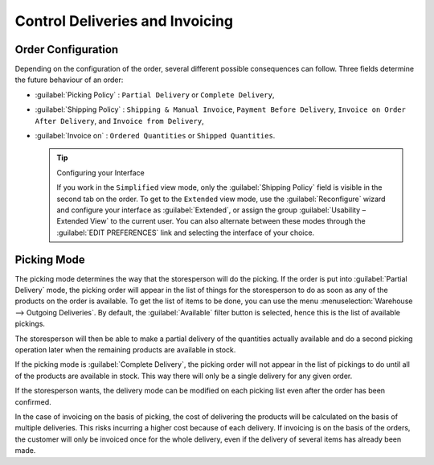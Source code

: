 
Control Deliveries and Invoicing
================================

Order Configuration
-------------------

.. index:: 
   pair: control; delivery
   pair: control; invoicing

Depending on the configuration of the order, several different possible consequences can follow.
Three fields determine the future behaviour of an order:

* :guilabel:`Picking Policy` : ``Partial Delivery`` or ``Complete Delivery``,

* :guilabel:`Shipping Policy` : ``Shipping & Manual Invoice``, ``Payment Before Delivery``,
  ``Invoice on Order After Delivery``, and ``Invoice from Delivery``,

* :guilabel:`Invoice on` : ``Ordered Quantities`` or ``Shipped Quantities``.

  .. tip::  Configuring your Interface

     If you work in the ``Simplified`` view mode, only the :guilabel:`Shipping Policy` field is visible
     in the second tab on the order.
     To get to the ``Extended`` view mode, use the :guilabel:`Reconfigure` wizard and configure
     your interface as :guilabel:`Extended`, or assign the group
     :guilabel:`Usability – Extended View` to the current user. You can also alternate between these modes
     through the :guilabel:`EDIT PREFERENCES` link and selecting the interface of your choice. 

Picking Mode
------------

The picking mode determines the way that the storesperson will do the picking. If the order is put
into :guilabel:`Partial Delivery` mode, the picking order will appear in the list of things for the
storesperson to do as soon as any of the products on the order is available. To get the list of
items to be done, you can use the menu :menuselection:`Warehouse --> Outgoing Deliveries`.
By default, the :guilabel:`Available` filter button is selected, hence this is the list of available pickings.

The storesperson will then be able to make a partial delivery of the quantities actually available
and do a second picking operation later when the remaining products are available in stock.

If the picking mode is :guilabel:`Complete Delivery`, the picking order will not appear in the list of
pickings to do until all of the products are available in stock. This way there will only be a
single delivery for any given order.

If the storesperson wants, the delivery mode can be modified on each picking list even after the
order has been confirmed.

In the case of invoicing on the basis of picking, the cost of delivering the products will be
calculated on the basis of multiple deliveries. This risks incurring a higher cost because of
each delivery. If invoicing is on the basis of the orders, the customer will only be invoiced
once for the whole delivery, even if the delivery of several items has already been made.

.. Copyright © Open Object Press. All rights reserved.

.. You may take electronic copy of this publication and distribute it if you don't
.. change the content. You can also print a copy to be read by yourself only.

.. We have contracts with different publishers in different countries to sell and
.. distribute paper or electronic based versions of this book (translated or not)
.. in bookstores. This helps to distribute and promote the OpenERP product. It
.. also helps us to create incentives to pay contributors and authors using author
.. rights of these sales.

.. Due to this, grants to translate, modify or sell this book are strictly
.. forbidden, unless Tiny SPRL (representing Open Object Press) gives you a
.. written authorisation for this.

.. Many of the designations used by manufacturers and suppliers to distinguish their
.. products are claimed as trademarks. Where those designations appear in this book,
.. and Open Object Press was aware of a trademark claim, the designations have been
.. printed in initial capitals.

.. While every precaution has been taken in the preparation of this book, the publisher
.. and the authors assume no responsibility for errors or omissions, or for damages
.. resulting from the use of the information contained herein.

.. Published by Open Object Press, Grand Rosière, Belgium

